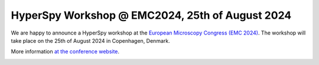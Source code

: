 
.. post:: 2024-01-06
   :tags: Training

HyperSpy Workshop @ EMC2024, 25th of August 2024
================================================

We are happy to announce a HyperSpy workshop at the `European Microscopy Congress (EMC 2024) <https://emc2024.eu/>`_. The workshop will take place on the 25th of August 2024 in Copenhagen, Denmark.

More information `at the conference website <https://emc2024.eu/programme/pre-conference-wotkshops>`_. 

.. image:: https://emc2024.eu/____impro/1/onewebmedia/emc2024%20logo%20%281%29.png
    :alt: EMC2024 logo
    :width: 400
    :target: https://emc2024.eu
